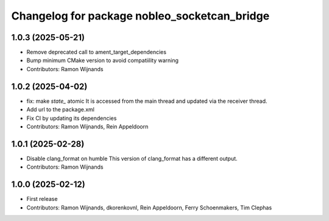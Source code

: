 .. Copyright (C) 2025 Nobleo Technology B.V.
..
.. SPDX-License-Identifier: Apache-2.0

^^^^^^^^^^^^^^^^^^^^^^^^^^^^^^^^^^^^^^^^^^^^^
Changelog for package nobleo_socketcan_bridge
^^^^^^^^^^^^^^^^^^^^^^^^^^^^^^^^^^^^^^^^^^^^^

1.0.3 (2025-05-21)
------------------
* Remove deprecated call to ament_target_dependencies
* Bump minimum CMake version to avoid compatiility warning
* Contributors: Ramon Wijnands

1.0.2 (2025-04-02)
------------------
* fix: make `state_` atomic
  It is accessed from the main thread and updated via the receiver thread.
* Add url to the package.xml
* Fix CI by updating its dependencies
* Contributors: Ramon Wijnands, Rein Appeldoorn

1.0.1 (2025-02-28)
------------------
* Disable clang_format on humble
  This version of clang_format has a different output.
* Contributors: Ramon Wijnands

1.0.0 (2025-02-12)
------------------
* First release
* Contributors: Ramon Wijnands, dkorenkovnl, Rein Appeldoorn, Ferry Schoenmakers, Tim Clephas

